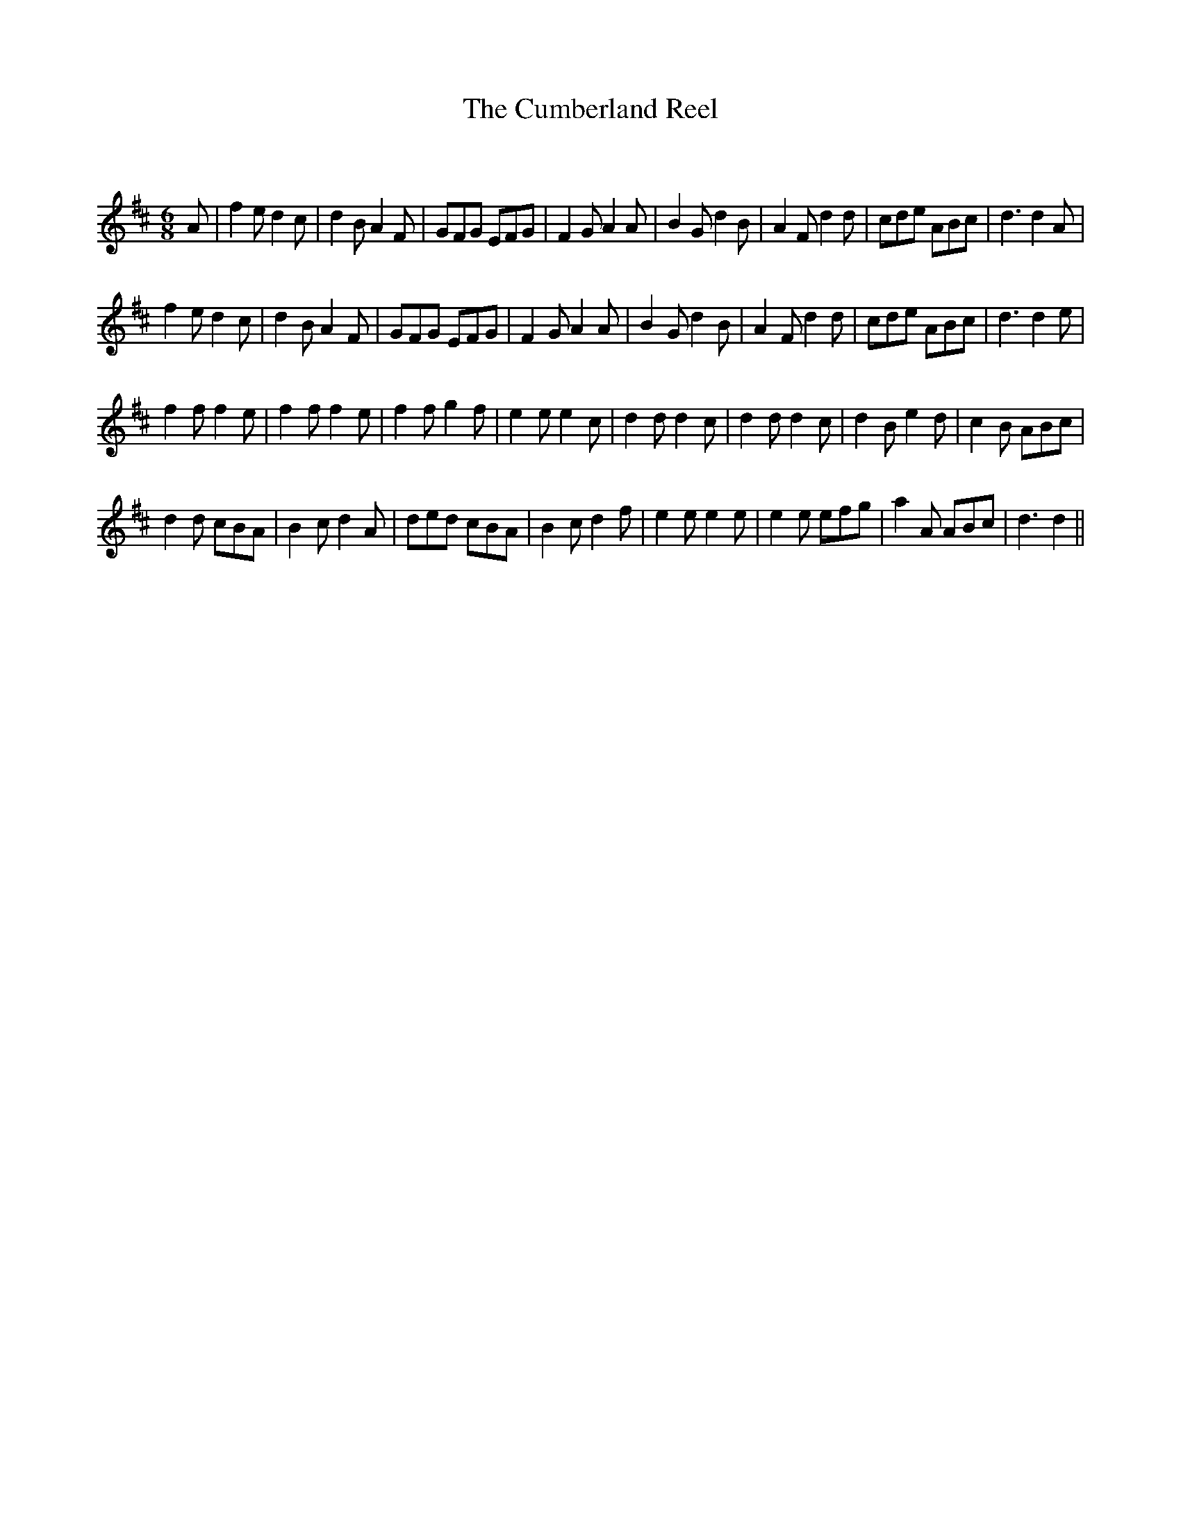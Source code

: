 X:1
T: The Cumberland Reel
C:
R:Jig
Q:180
K:D
M:6/8
L:1/16
A2|f4e2 d4c2|d4B2 A4F2|G2F2G2 E2F2G2|F4G2 A4A2|B4G2 d4B2|A4F2 d4d2|c2d2e2 A2B2c2|d6 d4A2|
f4e2 d4c2|d4B2 A4F2|G2F2G2 E2F2G2|F4G2 A4A2|B4G2 d4B2|A4F2 d4d2|c2d2e2 A2B2c2|d6 d4e2|
f4f2 f4e2|f4f2 f4e2|f4f2 g4f2|e4e2 e4c2|d4d2 d4c2|d4d2 d4c2|d4B2 e4d2|c4B2 A2B2c2|
d4d2 c2B2A2|B4c2 d4A2|d2e2d2 c2B2A2|B4c2 d4f2|e4e2 e4e2|e4e2 e2f2g2|a4A2 A2B2c2|d6 d4||
